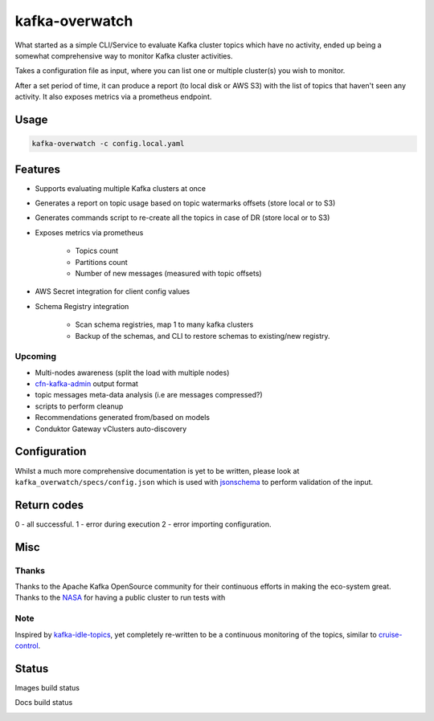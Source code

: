 ========================================
kafka-overwatch
========================================

What started as a simple CLI/Service to evaluate Kafka cluster topics which have no activity,
ended up being a somewhat comprehensive way to monitor Kafka cluster activities.

Takes a configuration file as input, where you can list one or multiple cluster(s) you wish to monitor.

After a set period of time, it can produce a report (to local disk or AWS S3) with the list of topics that haven't seen any activity.
It also exposes metrics via a prometheus endpoint.

Usage
========

.. code-block::

    kafka-overwatch -c config.local.yaml

Features
==========

* Supports evaluating multiple Kafka clusters at once
* Generates a report on topic usage based on topic watermarks offsets (store local or to S3)
* Generates commands script to re-create all the topics in case of DR (store local or to S3)

* Exposes metrics via prometheus

    * Topics count
    * Partitions count
    * Number of new messages (measured with topic offsets)

* AWS Secret integration for client config values
* Schema Registry integration

    * Scan schema registries, map 1 to  many kafka clusters
    * Backup of the schemas, and CLI to restore schemas to existing/new registry.

Upcoming
----------

* Multi-nodes awareness (split the load with multiple nodes)
* `cfn-kafka-admin`_ output format
* topic messages meta-data analysis (i.e are messages compressed?)
* scripts to perform cleanup
* Recommendations generated from/based on models
* Conduktor Gateway vClusters auto-discovery


Configuration
===============

Whilst a much more comprehensive documentation is yet to be written, please look at ``kafka_overwatch/specs/config.json``
which is used with `jsonschema`_ to perform validation of the input.

Return codes
=============

0 - all successful.
1 - error during execution
2 - error importing configuration.

Misc
=====

Thanks
-------

Thanks to the Apache Kafka OpenSource community for their continuous efforts in making the eco-system great.
Thanks to the `NASA`_ for having a public cluster to run tests with

Note
-----

Inspired by `kafka-idle-topics`_, yet completely re-written to be a continuous monitoring of the topics,
similar to `cruise-control`_.

.. _EMF: https://docs.aws.amazon.com/AmazonCloudWatch/latest/monitoring/CloudWatch_Embedded_Metric_Format_Specification.html
.. _kafka-idle-topics: https://github.com/abraham-leal/kafka-idle-topics
.. _cfn-kafka-admin: https://github.com/compose-x/cfn-kafka-admin
.. _cruise-control: https://github.com/linkedin/cruise-control
.. _jsonschema: https://pypi.org/project/jsonschema/
.. _NASA: https://www.nasa.gov/


Status
=======

Images build status

|BUILD|

Docs build status

|DOCS_BUILD|


.. |BUILD| image:: https://codebuild.eu-west-1.amazonaws.com/badges?uuid=eyJlbmNyeXB0ZWREYXRhIjoiU3RHQnZ2eFpnQTlOSmU2MUM3NDB5NW9uMDY2TS9DZXBWZ2hmejdoK2xJRStHK2Fhd3FkS1FoQjJOSTcvYjVBNkFTTW5kVDNZK0NqZEthU3gveFpOVEljPSIsIml2UGFyYW1ldGVyU3BlYyI6IjlUbE0vNmpPQU92U1o0SmkiLCJtYXRlcmlhbFNldFNlcmlhbCI6MX0%3D&branch=main

.. |DOCS_BUILD| image:: https://codebuild.eu-west-1.amazonaws.com/badges?uuid=eyJlbmNyeXB0ZWREYXRhIjoiSVNBZkVSUkx1NHhtamlqSEJqempIdHd2aVNqV2RkTTFVYlphUzJ2ekprOVU4ODZ4cUNWcTNVSkRVM2ovcGFyak5NTTNJZ1Vra2ErSzVOdi84TkVLOUp3PSIsIml2UGFyYW1ldGVyU3BlYyI6IjAvK25MSmNPcjNScVpwdTQiLCJtYXRlcmlhbFNldFNlcmlhbCI6MX0%3D&branch=main
